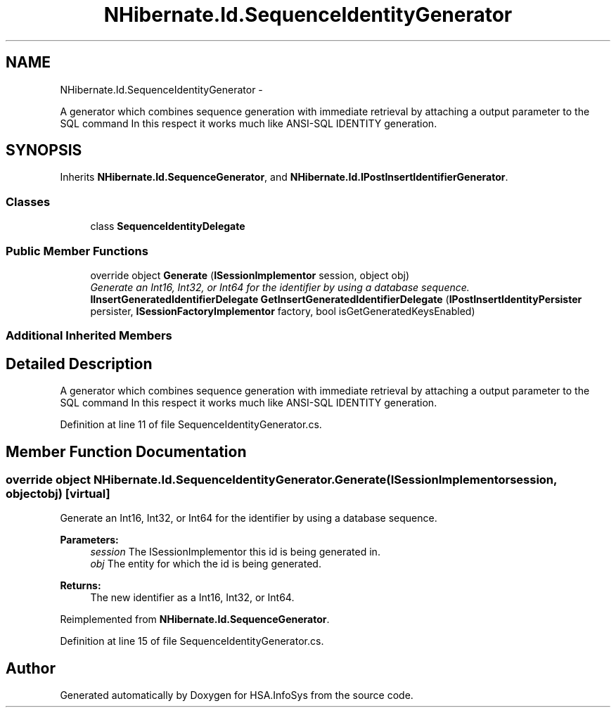.TH "NHibernate.Id.SequenceIdentityGenerator" 3 "Fri Jul 5 2013" "Version 1.0" "HSA.InfoSys" \" -*- nroff -*-
.ad l
.nh
.SH NAME
NHibernate.Id.SequenceIdentityGenerator \- 
.PP
A generator which combines sequence generation with immediate retrieval by attaching a output parameter to the SQL command In this respect it works much like ANSI-SQL IDENTITY generation\&.  

.SH SYNOPSIS
.br
.PP
.PP
Inherits \fBNHibernate\&.Id\&.SequenceGenerator\fP, and \fBNHibernate\&.Id\&.IPostInsertIdentifierGenerator\fP\&.
.SS "Classes"

.in +1c
.ti -1c
.RI "class \fBSequenceIdentityDelegate\fP"
.br
.in -1c
.SS "Public Member Functions"

.in +1c
.ti -1c
.RI "override object \fBGenerate\fP (\fBISessionImplementor\fP session, object obj)"
.br
.RI "\fIGenerate an Int16, Int32, or Int64 for the identifier by using a database sequence\&. \fP"
.ti -1c
.RI "\fBIInsertGeneratedIdentifierDelegate\fP \fBGetInsertGeneratedIdentifierDelegate\fP (\fBIPostInsertIdentityPersister\fP persister, \fBISessionFactoryImplementor\fP factory, bool isGetGeneratedKeysEnabled)"
.br
.in -1c
.SS "Additional Inherited Members"
.SH "Detailed Description"
.PP 
A generator which combines sequence generation with immediate retrieval by attaching a output parameter to the SQL command In this respect it works much like ANSI-SQL IDENTITY generation\&. 


.PP
Definition at line 11 of file SequenceIdentityGenerator\&.cs\&.
.SH "Member Function Documentation"
.PP 
.SS "override object NHibernate\&.Id\&.SequenceIdentityGenerator\&.Generate (\fBISessionImplementor\fPsession, objectobj)\fC [virtual]\fP"

.PP
Generate an Int16, Int32, or Int64 for the identifier by using a database sequence\&. 
.PP
\fBParameters:\fP
.RS 4
\fIsession\fP The ISessionImplementor this id is being generated in\&.
.br
\fIobj\fP The entity for which the id is being generated\&.
.RE
.PP
\fBReturns:\fP
.RS 4
The new identifier as a Int16, Int32, or Int64\&.
.RE
.PP

.PP
Reimplemented from \fBNHibernate\&.Id\&.SequenceGenerator\fP\&.
.PP
Definition at line 15 of file SequenceIdentityGenerator\&.cs\&.

.SH "Author"
.PP 
Generated automatically by Doxygen for HSA\&.InfoSys from the source code\&.
